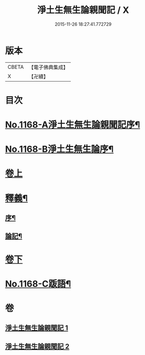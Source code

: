 #+TITLE: 淨土生無生論親聞記 / X
#+DATE: 2015-11-26 18:27:41.772729
* 版本
 |     CBETA|【電子佛典集成】|
 |         X|【卍續】    |

* 目次
* [[file:KR6p0071_001.txt::001-0849b1][No.1168-A淨土生無生論親聞記序¶]]
* [[file:KR6p0071_001.txt::001-0849b13][No.1168-B淨土生無生論序¶]]
* [[file:KR6p0071_001.txt::0849c11][卷上]]
* [[file:KR6p0071_001.txt::0860a2][釋義¶]]
** [[file:KR6p0071_001.txt::0860a3][序¶]]
** [[file:KR6p0071_001.txt::0860a9][論記¶]]
* [[file:KR6p0071_002.txt::002-0860b7][卷下]]
* [[file:KR6p0071_002.txt::0871a1][No.1168-C䟦語¶]]
* 卷
** [[file:KR6p0071_001.txt][淨土生無生論親聞記 1]]
** [[file:KR6p0071_002.txt][淨土生無生論親聞記 2]]
